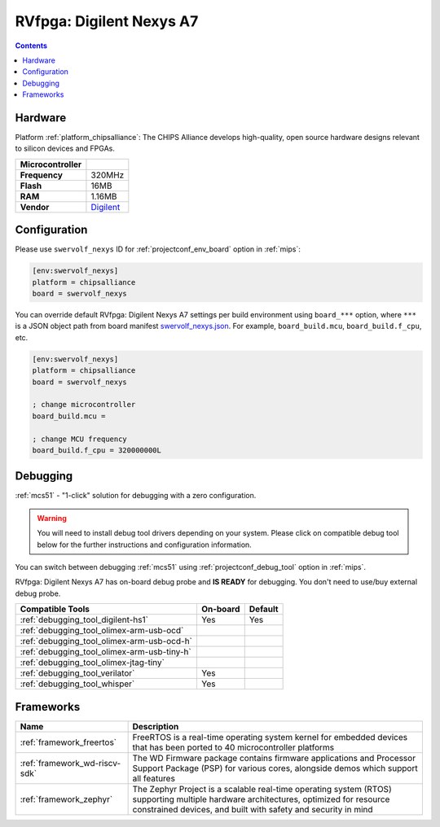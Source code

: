 
.. _board_chipsalliance_swervolf_nexys:

RVfpga: Digilent Nexys A7
=========================

.. contents::

Hardware
--------

Platform :ref:`platform_chipsalliance`: The CHIPS Alliance develops high-quality, open source hardware designs relevant to silicon devices and FPGAs.

.. list-table::

  * - **Microcontroller**
    -
  * - **Frequency**
    - 320MHz
  * - **Flash**
    - 16MB
  * - **RAM**
    - 1.16MB
  * - **Vendor**
    - `Digilent <https://reference.digilentinc.com/reference/programmable-logic/nexys-a7/start?utm_source=platformio.org&utm_medium=docs>`__


Configuration
-------------

Please use ``swervolf_nexys`` ID for :ref:`projectconf_env_board` option in :ref:`mips`:

.. code-block:: ini

  [env:swervolf_nexys]
  platform = chipsalliance
  board = swervolf_nexys

You can override default RVfpga: Digilent Nexys A7 settings per build environment using
``board_***`` option, where ``***`` is a JSON object path from
board manifest `swervolf_nexys.json <https://github.com/platformio/platform-chipsalliance/blob/master/boards/swervolf_nexys.json>`_. For example,
``board_build.mcu``, ``board_build.f_cpu``, etc.

.. code-block:: ini

  [env:swervolf_nexys]
  platform = chipsalliance
  board = swervolf_nexys

  ; change microcontroller
  board_build.mcu =

  ; change MCU frequency
  board_build.f_cpu = 320000000L

Debugging
---------

:ref:`mcs51` - "1-click" solution for debugging with a zero configuration.

.. warning::
    You will need to install debug tool drivers depending on your system.
    Please click on compatible debug tool below for the further
    instructions and configuration information.

You can switch between debugging :ref:`mcs51` using
:ref:`projectconf_debug_tool` option in :ref:`mips`.

RVfpga: Digilent Nexys A7 has on-board debug probe and **IS READY** for debugging. You don't need to use/buy external debug probe.

.. list-table::
  :header-rows:  1

  * - Compatible Tools
    - On-board
    - Default
  * - :ref:`debugging_tool_digilent-hs1`
    - Yes
    - Yes
  * - :ref:`debugging_tool_olimex-arm-usb-ocd`
    -
    -
  * - :ref:`debugging_tool_olimex-arm-usb-ocd-h`
    -
    -
  * - :ref:`debugging_tool_olimex-arm-usb-tiny-h`
    -
    -
  * - :ref:`debugging_tool_olimex-jtag-tiny`
    -
    -
  * - :ref:`debugging_tool_verilator`
    - Yes
    -
  * - :ref:`debugging_tool_whisper`
    - Yes
    -

Frameworks
----------
.. list-table::
    :header-rows:  1

    * - Name
      - Description

    * - :ref:`framework_freertos`
      - FreeRTOS is a real-time operating system kernel for embedded devices that has been ported to 40 microcontroller platforms

    * - :ref:`framework_wd-riscv-sdk`
      - The WD Firmware package contains firmware applications and Processor Support Package (PSP) for various cores, alongside demos which support all features

    * - :ref:`framework_zephyr`
      - The Zephyr Project is a scalable real-time operating system (RTOS) supporting multiple hardware architectures, optimized for resource constrained devices, and built with safety and security in mind
